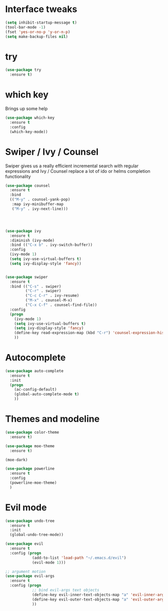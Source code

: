 #+STARTUP: overview

* Interface tweaks

#+BEGIN_SRC emacs-lisp
(setq inhibit-startup-message t)
(tool-bar-mode -1)
(fset 'yes-or-no-p 'y-or-n-p)
(setq make-backup-files nil)
#+END_SRC

* try

#+BEGIN_SRC emacs-lisp
  (use-package try
    :ensure t)
#+END_SRC
  
* which key

  Brings up some help
#+BEGIN_SRC emacs-lisp
  (use-package which-key
    :ensure t 
    :config
    (which-key-mode))
#+END_SRC

* Swiper / Ivy / Counsel

  Swiper gives us a really efficient incremental search with regular expressions
  and Ivy / Counsel replace a lot of ido or helms completion functionality

#+BEGIN_SRC emacs-lisp
  (use-package counsel
    :ensure t
    :bind
    (("M-y" . counsel-yank-pop)
     :map ivy-minibuffer-map
     ("M-y" . ivy-next-line)))




  (use-package ivy
    :ensure t
    :diminish (ivy-mode)
    :bind (("C-x b" . ivy-switch-buffer))
    :config
    (ivy-mode 1)
    (setq ivy-use-virtual-buffers t)
    (setq ivy-display-style 'fancy))


  (use-package swiper
    :ensure t
    :bind (("C-s" . swiper)
           ("C-r" . swiper)
           ("C-c C-r" . ivy-resume)
           ("M-x" . counsel-M-x)
           ("C-x C-f" . counsel-find-file))
    :config
    (progn
      (ivy-mode 1)
      (setq ivy-use-virtual-buffers t)
      (setq ivy-display-style 'fancy)
      (define-key read-expression-map (kbd "C-r") 'counsel-expression-history)
      ))
#+END_SRC

* Autocomplete
#+BEGIN_SRC emacs-lisp
  (use-package auto-complete
    :ensure t
    :init
    (progn
      (ac-config-default)
      (global-auto-complete-mode t)
      ))
#+END_SRC
  
* Themes and modeline
#+BEGIN_SRC emacs-lisp
  (use-package color-theme
    :ensure t)

  (use-package moe-theme
    :ensure t)

  (moe-dark)

  (use-package powerline
    :ensure t
    :config
    (powerline-moe-theme)
    )
#+END_SRC

* Evil mode
#+BEGIN_SRC emacs-lisp
  (use-package undo-tree
    :ensure t
    :init
    (global-undo-tree-mode))

  (use-package evil
    :ensure t
    :config (progn
              (add-to-list 'load-path "~/.emacs.d/evil")
              (evil-mode 1)))

  ;; argument motion
  (use-package evil-args
    :ensure t
    :config (progn
              ;; bind evil-args text objects
              (define-key evil-inner-text-objects-map "a" 'evil-inner-arg)
              (define-key evil-outer-text-objects-map "a" 'evil-outer-arg)
              ))
#+END_SRC

